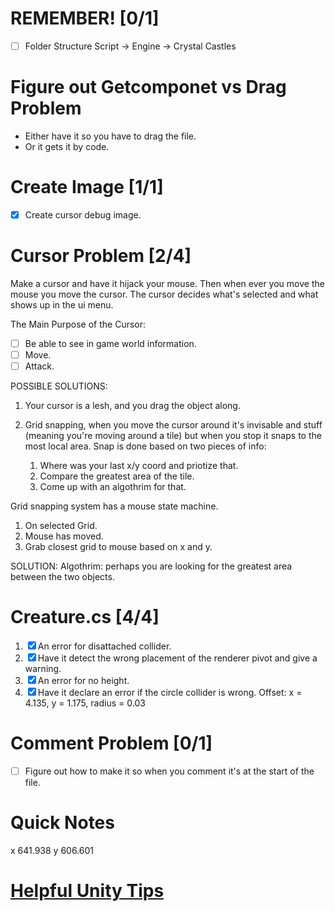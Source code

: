 * REMEMBER! [0/1]
+ [ ] Folder Structure Script -> Engine -> Crystal Castles
* Figure out Getcomponet vs Drag Problem
+ Either have it so you have to drag the file.
+ Or it gets it by code.
* Create Image [1/1]
+ [X] Create cursor debug image.
* Cursor Problem [2/4]
Make a cursor and have it hijack your mouse. Then when ever you move the mouse you move the
cursor. The cursor decides what's selected and what shows up in the ui menu.

The Main Purpose of the Cursor:
+ [ ] Be able to see in game world information.
+ [ ] Move.
+ [ ] Attack.

POSSIBLE SOLUTIONS:
1. Your cursor is a lesh, and you drag the object along. 

2. Grid snapping, when you move the cursor around it's invisable and stuff (meaning you're moving
   around a tile) but when you stop it snaps to the most local area.  Snap is done based on two
   pieces of info:

   1. Where was your last x/y coord and priotize that.
   2. Compare the greatest area of the tile.
   3. Come up with an algothrim for that.

Grid snapping system has a mouse state machine.
1. On selected Grid.
2. Mouse has moved.
3. Grab closest grid to mouse based on x and y.

SOLUTION:
Algothrim: perhaps you are looking for the greatest area between the two objects. 
* Creature.cs [4/4]
1. [X] An error for disattached collider.
2. [X] Have it detect the wrong placement of the renderer pivot and give a warning.
3. [X] An error for no height.
4. [X] Have it declare an error if the circle collider is wrong.
   Offset: x = 4.135, y = 1.175, radius = 0.03
* Comment Problem [0/1]
+ [ ] Figure out how to make it so when you comment it's at the start of the file.
* Quick Notes
x 641.938
y 606.601
* [[/Users/Getpeanuts/Documents/Emacs/Hotkeys-Tips.org][Helpful Unity Tips]]
